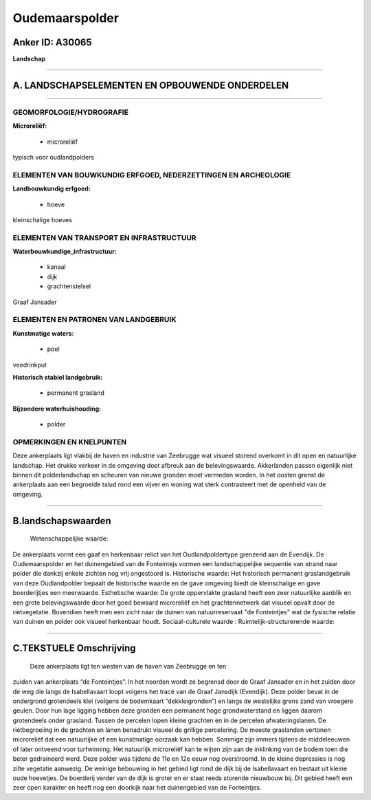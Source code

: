 Oudemaarspolder
===============

Anker ID: A30065
----------------

**Landschap**

--------------

A. LANDSCHAPSELEMENTEN EN OPBOUWENDE ONDERDELEN
-----------------------------------------------

--------------

GEOMORFOLOGIE/HYDROGRAFIE
~~~~~~~~~~~~~~~~~~~~~~~~~

**Microreliëf:**

 * microreliëf

 
typisch voor oudlandpolders

ELEMENTEN VAN BOUWKUNDIG ERFGOED, NEDERZETTINGEN EN ARCHEOLOGIE
~~~~~~~~~~~~~~~~~~~~~~~~~~~~~~~~~~~~~~~~~~~~~~~~~~~~~~~~~~~~~~~

**Landbouwkundig erfgoed:**

 * hoeve

 
kleinschalige hoeves

ELEMENTEN VAN TRANSPORT EN INFRASTRUCTUUR
~~~~~~~~~~~~~~~~~~~~~~~~~~~~~~~~~~~~~~~~~

**Waterbouwkundige\_infrastructuur:**

 * kanaal
 * dijk
 * grachtenstelsel

 
Graaf Jansader

ELEMENTEN EN PATRONEN VAN LANDGEBRUIK
~~~~~~~~~~~~~~~~~~~~~~~~~~~~~~~~~~~~~

**Kunstmatige waters:**

 * poel

 
veedrinkput

**Historisch stabiel landgebruik:**

 * permanent grasland

 
**Bijzondere waterhuishouding:**

 * polder

 

OPMERKINGEN EN KNELPUNTEN
~~~~~~~~~~~~~~~~~~~~~~~~~

Deze ankerplaats ligt vlakbij de haven en industrie van Zeebrugge wat
visueel storend overkomt in dit open en natuurlijke landschap. Het
drukke verkeer in de omgeving doet afbreuk aan de belevingswaarde.
Akkerlanden passen eigenlijk niet binnen dit polderlandschap en scheuren
van nieuwe gronden moet vermeden worden. In het oosten grenst de
ankerplaats aan een begroeide talud rond een vijver en woning wat sterk
contrasteert met de openheid van de omgeving.

--------------

B.landschapswaarden
-------------------

 Wetenschappelijke waarde:
De ankerplaats vormt een gaaf en herkenbaar relict van het
Oudlandpoldertype grenzend aan de Evendijk. De Oudemaarspolder en het
duinengebied van de Fonteintejs vormen een landschappelijke sequentie
van strand naar polder die dankzij enkele zichten nog vrij ongestoord
is.
Historische waarde:
Het historisch permanent graslandgebruik van deze Oudlandpolder
bepaalt de historische waarde en de gave omgeving biedt de kleinschalige
en gave boerderijtjes een meerwaarde.
Esthetische waarde: De grote oppervlakte grasland heeft een zeer
natuurlijke aanblik en een grote belevingswaarde door het goed bewaard
microreliëf en het grachtennetwerk dat visueel opvalt door de
rietvegetatie. Bovendien heeft men een zicht naar de duinen van
natuurreservaat "de Fonteintjes" wat de fysische relatie van duinen en
polder ook visueel herkenbaar houdt.
Sociaal-culturele waarde :
Ruimtelijk-structurerende waarde:
 

--------------

C.TEKSTUELE Omschrijving
------------------------

 Deze ankerplaats ligt ten westen van de haven van Zeebrugge en ten
zuiden van ankerplaats “de Fonteintjes”. In het noorden wordt ze
begrensd door de Graaf Jansader en in het zuiden door de weg die langs
de Isabellavaart loopt volgens het tracé van de Graaf Jansdijk
(Evendijk). Deze polder bevat in de ondergrond grotendeels klei (volgens
de bodemkaart “dekkleigronden”) en langs de westelijke grens zand van
vroegere geulen. Door hun lage ligging hebben deze gronden een permanent
hoge grondwaterstand en liggen daarom grotendeels onder grasland. Tussen
de percelen lopen kleine grachten en in de percelen afwateringslanen. De
rietbegroeiing in de grachten en lanen benadrukt visueel de grillige
percelering. De meeste graslanden vertonen microreliëf dat een
natuurlijke of een kunstmatige oorzaak kan hebben. Sommige zijn immers
tijdens de middeleeuwen of later ontveend voor turfwinning. Het
natuurlijk microreliëf kan te wijten zijn aan de inklinking van de bodem
toen die beter gedraineerd werd. Deze polder was tijdens de 11e en 12e
eeuw nog overstroomd. In de kleine depressies is nog zilte vegetatie
aanwezig. De weinige bebouwing in het gebied ligt rond de dijk bij de
Isabellavaart en bestaat uit kleine oude hoevetjes. De boerderij verder
van de dijk is groter en er staat reeds storende nieuwbouw bij. Dit
gebied heeft een zeer open karakter en heeft nog een doorkijk naar het
duinengebied van de Fonteintjes.
